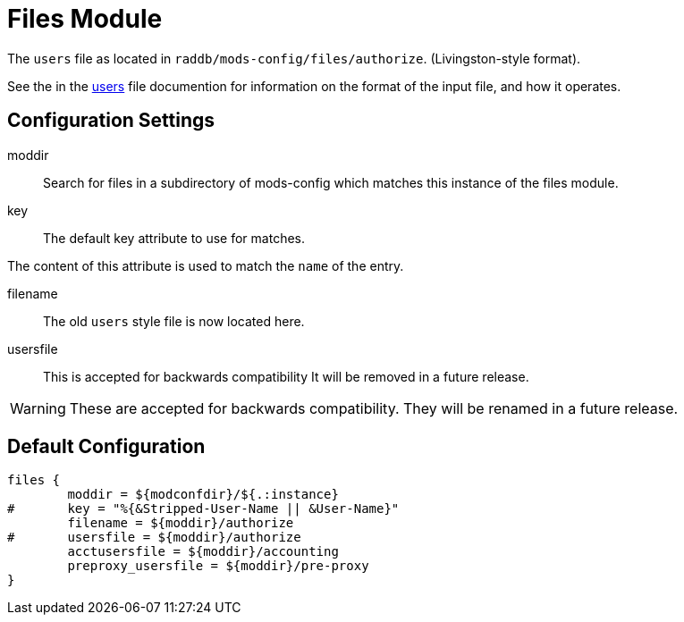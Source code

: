 



= Files Module

The `users` file as located in `raddb/mods-config/files/authorize`. (Livingston-style format).

See the in the xref:raddb:mods-config/files/users.adoc[users] file documention for information
on the format of the input file, and how it operates.



## Configuration Settings


moddir:: Search for files in a subdirectory of mods-config which
matches this instance of the files module.



key:: The default key attribute to use for matches.

The content of this attribute is used to match the `name` of the entry.



filename:: The old `users` style file is now located here.



usersfile:: This is accepted for backwards compatibility
It will be removed in a future release.



WARNING: These are accepted for backwards compatibility.
They will be renamed in a future release.


== Default Configuration

```
files {
	moddir = ${modconfdir}/${.:instance}
#	key = "%{&Stripped-User-Name || &User-Name}"
	filename = ${moddir}/authorize
#	usersfile = ${moddir}/authorize
	acctusersfile = ${moddir}/accounting
	preproxy_usersfile = ${moddir}/pre-proxy
}
```
